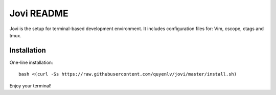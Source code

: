 Jovi README
===========

Jovi is the setup for terminal-based development environment. It includes
configuration files for: Vim, cscope, ctags and tmux.


Installation
------------

One-line installation::

    bash <(curl -Ss https://raw.githubusercontent.com/quyenlv/jovi/master/install.sh)

Enjoy your terminal!
